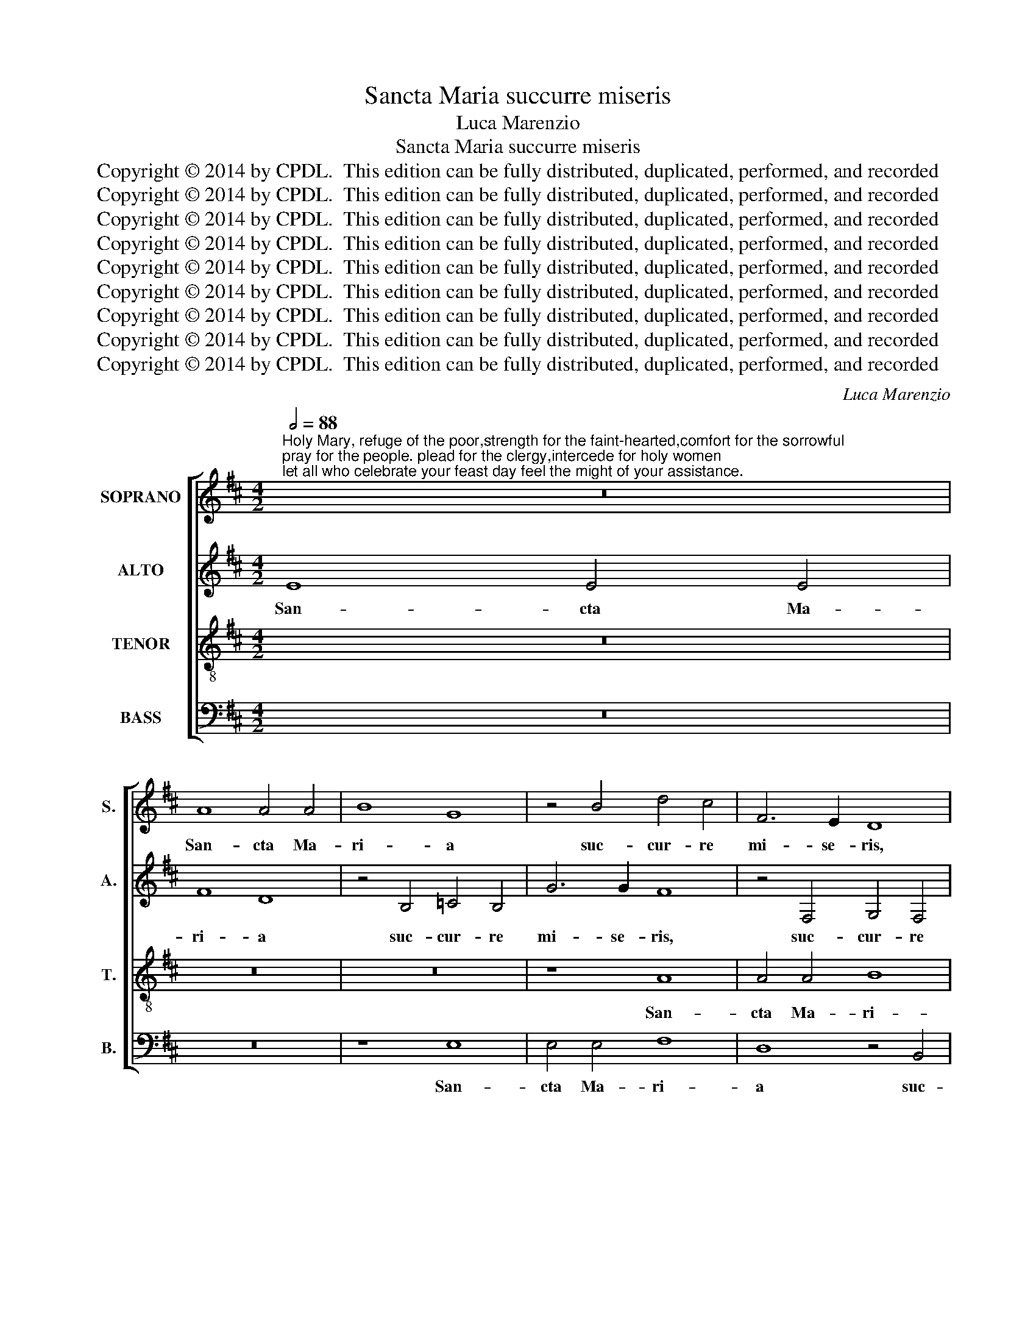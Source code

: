 X:1
T:Sancta Maria succurre miseris
T:Luca Marenzio
T:Sancta Maria succurre miseris
T:Copyright © 2014 by CPDL.  This edition can be fully distributed, duplicated, performed, and recorded 
T:Copyright © 2014 by CPDL.  This edition can be fully distributed, duplicated, performed, and recorded 
T:Copyright © 2014 by CPDL.  This edition can be fully distributed, duplicated, performed, and recorded 
T:Copyright © 2014 by CPDL.  This edition can be fully distributed, duplicated, performed, and recorded 
T:Copyright © 2014 by CPDL.  This edition can be fully distributed, duplicated, performed, and recorded 
T:Copyright © 2014 by CPDL.  This edition can be fully distributed, duplicated, performed, and recorded 
T:Copyright © 2014 by CPDL.  This edition can be fully distributed, duplicated, performed, and recorded 
T:Copyright © 2014 by CPDL.  This edition can be fully distributed, duplicated, performed, and recorded 
T:Copyright © 2014 by CPDL.  This edition can be fully distributed, duplicated, performed, and recorded 
C:Luca Marenzio
Z:Copyright © 2014 by CPDL.  This edition can be fully distributed, duplicated, performed, and recorded
%%score [ 1 2 3 4 ]
L:1/8
Q:1/2=88
M:4/2
K:D
V:1 treble nm="SOPRANO" snm="S."
V:2 treble nm="ALTO" snm="A."
V:3 treble-8 transpose=-12 nm="TENOR" snm="T."
V:4 bass nm="BASS" snm="B."
V:1
"^Holy Mary, refuge of the poor,strength for the faint-hearted,comfort for the sorrowful;pray for the people. plead for the clergy,intercede for holy women;let all who celebrate your feast day feel the might of your assistance." z16 | %1
w: |
 A8 A4 A4 | B8 G8 | z4 B4 d4 c4 | F6 E2 D8 | z4 B4 =c8 | B8 A2 G2 G4- | G4 F4 G8- | G8 z8 | %9
w: San- cta Ma-|ri- a|suc- cur- re|mi- se- ris,|suc- cur-|re mi- * *|* se- ris,|_|
 d8 d4 d4 | e8 =c8 | z4 B8 d4- | d4 ^c4 B6 B2 | A4 F8 G4- | G4 F4 E8- | E4 E4 D4 d4 | d4 d4 e8 | %17
w: San- cta Ma-|ri- a|suc- cur-|* re mi- se-|ris, suc- cur-|* re mi-|* se- ris, San-|cta Ma- ri-|
 =c8 z8 | z16 | B8 =c8- | c4 B4 A6 A2 | G4 G8 E4 | G4 A4 B6 B2 | E2 F2 G2 A2 B4 A2 G2 | %24
w: a,||suc- cur-|* re mi- se-|ris, ju- va|pus- sil- la- ni-|mes, _ _ _ _ _ _|
 F2 E2 D6 C2 C2 B,C | D8 d6 d2 | B4 G8 G4 | F16- | F16 | B8 B4 B4 | ^A6 A2 (B6 =AG | F8) z8 | %32
w: _ _ _ _ _ _ _|* re- fo-|ve de- bi-|les,|_|o- ra pro|po- pu- lo, _ _|_|
 z8 z4 B4- | B4 B4 B8- | B8 A8 | G12 E4 | E16 | E8 ^D4 D4- | D2 ^D2 E4 F8 | F8 z8 | z16 | z16 | %42
w: in-|* ter- ce-|* de|pro de-|vo-|to fe- mi-|* ne- o se-|xu,|||
 G6 G2 A4 B4- | B2 B2 B4 A4 G4 | F8 E8 | =D6 D2 E4 F4- | F2 F2 F4 E4 D4 | =C8 B,4 B4- | B4 A8 ^G4 | %49
w: sen- ti- ant o-|* mnes tu- um ju-|va- men,|sen- ti- ant o-|* mnes tu- um ju-|van- men, ju-|* va- men,|
 z4 A4 B8 | c8 d6 d2 | c8 F4 D4 | E8 F8 | D4 d6 c2 c4- | c2 B2 B6 ^A2 A2 ^GA | B6 AG F6 ^G2 | %56
w: qui- cum-|que ce- le-|brant tu- am|san- ctam|fes- ti- vi- ta-|||
 A2 E2 A6 =G2 F4- | F2 E2 E8 ^D4 | E4 B4 c8 | d8 B6 B2 | A4 A8 A4- | A4 G4 F4 F4- | F4 G8 F4 | %63
w: ||tem,, qui- cum-|que ce- le-|brant tu- am|_ san- ctam fes-|* ti- vi-|
 (G6 F2 E8) | D8 z4 A4 | F4 B4 G4 A4- | A4 G8 F2 E2 | F4 ^G4 A2 E2 A4- | A2 =G2 F6 E2 E4- | %69
w: ta- * *|tem, tu-|am fes- ti- vi-|* ta- * *|||
 E4 ^D2 C2 D8 | E16 |] %71
w: |tem.|
V:2
 E8 E4 E4 | F8 D8 | z4 B,4 =C4 B,4 | G6 G2 F8 | z4 F,4 G,4 F,4 | (E,2 F,2 G,8) F,4 | G,4 D4 E4 D4 | %7
w: San- cta Ma-|ri- a|suc- cur- re|mi- se- ris,|suc- cur- re|mi- * * se-|ris, suc- cur- re|
 =C6 C2 B,8 | z4 E4 E4 E4 | F8 D8 | G,8 =C8 | B,4 G,8 F,4 | ^G,4 A,8 G,4 | A,8 D8 | %14
w: mi- se- ris,|San- cta Ma-|ri- a,|suc- cur-|re, suc- cur-|re mi- se-|ris, San-|
 D4 (D8 C2 B,2) | C8 D4 F4 | G6 (F2 E2 F2) G4- | G4 F4 G8- | G8 z4 E4 | G4 F4 A6 GF | %20
w: cta Ma- * *|ri- a, suc-|cur- re _ _ mi-|* se- ris,|_ suc-|cur- re mi- * *|
 E2 F2 G6 FE F4 | D8 E8- | E8 z4 B,4- | B,4 B,4 B,4 ^C4 | D6 D2 E8 | z4 F6 F2 D4- | D4 E6 E2 C4- | %27
w: |se- ris,|_ ju-|* va pus- sil-|la- ni- mes,|re- fo- ve,|_ re- fo- ve|
 C4 D8 D4 | C16 | z16 | z8 z4 D4- | D2 C2 D4 B,4 C4 | ^D8 E8 | z4 =D8 B,4 | G8 F8 | %35
w: _ de- bi-|les,||in-|* ter- ve- ni pro|cle- ro,|in- ter-|ce- de|
 (E6 DC B,4) =C4 | =C16 | =C8 B,4 B,4- | B,2 B,2 B,4 D8 | D4 D6 D2 E4 | F8 F8 | z16 | %42
w: pro _ _ _ de-|vo-|to fe- mi-|* ne- o se-|xu, sen- ti- ant|o- mnes||
 E6 E2 F4 G4- | G2 G2 G4 F4 E4- | E4 ^D4 (E2 F2 G2 E2 | F8) z8 | D8 E8- | E4 F4 G6 G2 | F8 E8 | %49
w: sen- ti- ant o-|* mnes tu- um ju-|* va- men _ _ _|_|qui- cum-|* que ce- le-|brant tu-|
 C4 D8 E4 | A,4 C8 B,4- | B,4 ^A,4 B,8 | z8 A,8 | B,8 C8 | D4 D4 C8 | z8 D8 | E8 F8 | G4 G4 F8 | %58
w: am san- ctam|fes- ti- vi-|* ta- tem,|qui-|cum- que|ce- le- brant,|qui-|cum- que|ce- le- brant,|
 G6 F2 E8 | z4 D6 D2 E4 | F6 F2 F8 | E4 D4 C8 | D4 D4 A,8 | B,4 D8 C4 | D4 G4 E4 F4 | D8 E8 | D16 | %67
w: _ _ _|sen- ti- ant|o- mnes tu-|um ju- van-|men qui- cum-|que ce- le-|brant tu- am san-|ctam fes-|ti-|
 D8 E6 C2 | F2 E2 D2 C2 B,8- | B,16 | B,16 |] %71
w: vi- ta- *|||tem.|
V:3
 z16 | z16 | z16 | z8 A8 | A4 A4 B8 | G8 z8 | z4 B4 =c4 B4 | A6 A2 G4 B4- | B4 B4 B4 ^c4 | %9
w: |||San-|cta Ma- ri-|a|suc- cur- re|mi- se- ris, ju-|* va pus- sil-|
 d2 c2 B2 A2 B2 A2 G2 F2 | E2 F2 G8 F4 | G2 A2 B2 c2 d2 e2 f2 d2 | e8 z4 B4 | d4 c4 B6 B2 | A16 | %15
w: la- * * * * * * *|* * * ni-|mes, _ _ _ _ _ _ _|_ suc-|cur- re mi- se-|ris,|
 z16 | B8 =c4 B4 | A6 A2 G4 B4- | B4 B4 B4 ^c4 | d6 d2 e8 | z8 d6 d2 | B12 =c4- | c4 =c4 B4 G4- | %23
w: |suc- cur- re|mi- se- ris, ju-|* va pus- sil-|la- ni- mes,|re- fo-|ve de-|* bi- les, ju-|
 G4 E4 G4 A4 | B6 B2 A8 | z4 d6 d2 B4 | z4 B6 B2 e4 | A8 A4 B4- | (B4 ^A2 ^G2 A8) | z4 B4 d4 e4 | %30
w: * va pus- sil-|la- ni- mes,|re- fo- ve,|re- fo- ve|de- bi- les,|_ _ _ _|o- ra pro|
 c6 c2 B8 | z16 | z16 | B12 d4 | d8 d8 | (B6 A2 G4) G4 | G16 | A8 F4 F4- | F2 F2 G4 A8 | A8 B6 B2 | %40
w: po- pu- lo,|||in- ter-|ce- de|pro _ _ de-|vo-|to fe- mi-|* ne- o se-|xu, sen- ti-|
 c4 d6 d2 d4 | c4 B4 A8 | B8 z8 | G8 A8 | B8 =c6 c2 | B8 A8- | A4 F4 G8 | A4 A4 D6 E2 | F8 B8 | %49
w: ant o- mnes tu-|um ju- va-|men|qui- cum-|que ce- le-|brant tu-|* am san-|ctam fes- ti- vi-|ta- tem,|
 z16 | z4 A8 B4 | c8 d6 d2 | c8 c4 d4- | d4 B4 e6 e2 | f16 | d12 B4 | c8 d4 d4 | G6 A2 B8 | E8 z8 | %59
w: |qui- cum-|que ce- le-|brant, qui- cum-|* que ce- le-|brant|tu- am|san- ctam fes-|ti- vi- ta-|tem,|
 z8 B6 B2 | c4 d6 d2 d4 | c4 B4 ^A8 | B8 z8 | z4 G4 A8 | B8 =c6 c2 | B4 G8 E4 | (B12 A2 G2 | %67
w: sen- ti-|ant o- mnes tu-|um ju- van-|men|qui- cum-|que ce- le-|brant tu- am|san- * *|
 A4) B4 E8 | A8 G8 | F16 | E16 |] %71
w: * ctam fes-|ti- vi-|ta-|tem.|
V:4
 z16 | z16 | z8 E,8 | E,4 E,4 F,8 | D,8 z4 B,,4 | =C,4 B,,4 A,,6 A,,2 | G,,8 z8 | z8 z4 G,4- | %8
w: ||San-|cta Ma- ri-|a suc-|cur- re mi- se-|ris,|ju-|
 G,4 E,4 G,4 A,4 | D,6 D,2 G,,4 B,,4 | =C,4 B,,4 A,,6 A,,2 | G,,8 z8 | E,8 E,4 E,4 | F,8 D,8- | %14
w: * va pus- sil-|la- ni- mes, suc-|cur- re mi- se-|ris,|San- cta Ma-|ri- a,|
 D,8 z4 A,4 | A,4 A,4 B,8 | G,8 z8 | z8 z4 G,4- | G,4 E,4 G,4 A,4 | B,6 B,2 A,8 | z16 | %21
w: _ San-|cta Ma- ri-|a|ju-|* va pus- sil-|la- ni- mes,||
 G,6 G,2 E,8 | =C,4 A,,4 E,8- | E,8 z8 | z16 | D,6 D,2 B,,8 | G,6 G,2 E,8 | (F,6 E,2 D,4) B,,4 | %28
w: re- fo- ve|de- bi- les,|_||re- fo- ve,|re- fo- ve|de- * * bi-|
 F,16 | z16 | z8 z4 B,4- | B,2 A,2 F,4 G,4 A,4 | F,8 E,8 | G,12 G,4 | G,8 D,8 | E,12 =C,4 | =C,16 | %37
w: les,||in-|* ter- ve- ni pro|cle- ro,|in- ter-|ce- de|pro de-|vo-|
 A,,8 B,,4 B,,4- | B,,2 B,,2 E,4 D,8 | D,8 G,6 G,2 | A,4 B,6 B,2 B,4 | A,4 G,4 F,8 | E,8 z8 | z16 | %44
w: to fe- mi-|* ne- o se-|xu, sen- ti-|ant o- mnes tu-|um ju- va-|men||
 z16 | B,,6 B,,2 C,4 D,4- | D,2 D,2 D,4 =C,4 B,,4 | A,,8 G,,8 | D,8 E,8 | F,8 G,6 G,2 | F,16- | %51
w: |sen- ti- ant o-|* mnes tu- um ju-|van- men|qui- cum-|que ce- le-|brant|
 F,8 z8 | z4 A,8 F,4 | G,8 A,4 A,4 | D,6 E,2 F,8 | B,16 | z16 | z16 | G,8 A,8 | B,8 G,6 G,2 | %60
w: _|tu- am|san- ctam fes-|ti- vi- ta-|tem,|||qui- cum-|que ce- le-|
 F,4 F,4 D,8 | E,8 F,4 F,4 | B,,6 C,2 D,8 | G,,8 z8 | G,,8 A,,8 | B,,8 =C,6 C,2 | B,,8 D,8- | %67
w: brant tu- am|san- ctam fes-|ti- vi- ta-|tem,|qui- cum-|que ce- le-|brant tu-|
 D,4 B,,4 ^C,8 | D,4 D,4 G,,6 A,,2 | B,,16 | E,16 |] %71
w: * am san-|ctam fes- ti- vi-|ta-|tem.|

